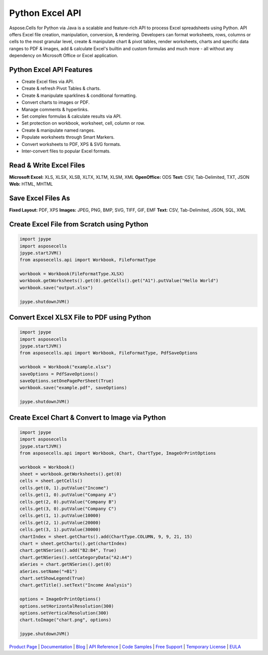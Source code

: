 
Python Excel API
================

Aspose.Cells for Python via Java is a scalable and feature-rich API to process Excel spreadsheets using Python. API offers Excel file creation, manipulation, conversion, & rendering. Developers can format worksheets, rows, columns or cells to the most granular level, create & manipulate chart & pivot tables, render worksheets, charts and specific data ranges to PDF & images, add & calculate Excel's builtin and custom formulas and much more - all without any dependency on Microsoft Office or Excel application.

Python Excel API Features
-------------------------


* Create Excel files via API.
* Create & refresh Pivot Tables & charts.
* Create & manipulate sparklines & conditional formatting.
* Convert charts to images or PDF.
* Manage comments & hyperlinks.
* Set complex formulas & calculate results via API.
* Set protection on workbook, worksheet, cell, column or row.
* Create & manipulate named ranges.
* Populate worksheets through Smart Markers.
* Convert worksheets to PDF, XPS & SVG formats.
* Inter-convert files to popular Excel formats.

Read & Write Excel Files
------------------------

**Microsoft Excel:** XLS, XLSX, XLSB, XLTX, XLTM, XLSM, XML
**OpenOffice:** ODS
**Text:** CSV, Tab-Delimited, TXT, JSON
**Web:** HTML, MHTML

Save Excel Files As
-------------------

**Fixed Layout:** PDF, XPS
**Images:** JPEG, PNG, BMP, SVG, TIFF, GIF, EMF
**Text:** CSV, Tab-Delimited, JSON, SQL, XML

Create Excel File from Scratch using Python
-------------------------------------------

.. code-block:: python

   import jpype
   import asposecells
   jpype.startJVM()
   from asposecells.api import Workbook, FileFormatType

   workbook = Workbook(FileFormatType.XLSX)
   workbook.getWorksheets().get(0).getCells().get("A1").putValue("Hello World")
   workbook.save("output.xlsx")

   jpype.shutdownJVM()

Convert Excel XLSX File to PDF using Python
-------------------------------------------

.. code-block:: python

   import jpype
   import asposecells
   jpype.startJVM()
   from asposecells.api import Workbook, FileFormatType, PdfSaveOptions

   workbook = Workbook("example.xlsx")
   saveOptions = PdfSaveOptions()
   saveOptions.setOnePagePerSheet(True)
   workbook.save("example.pdf", saveOptions)

   jpype.shutdownJVM()

Create Excel Chart & Convert to Image via Python
------------------------------------------------

.. code-block:: python

   import jpype
   import asposecells
   jpype.startJVM()
   from asposecells.api import Workbook, Chart, ChartType, ImageOrPrintOptions

   workbook = Workbook()
   sheet = workbook.getWorksheets().get(0)
   cells = sheet.getCells()
   cells.get(0, 1).putValue("Income")
   cells.get(1, 0).putValue("Company A")
   cells.get(2, 0).putValue("Company B")
   cells.get(3, 0).putValue("Company C")
   cells.get(1, 1).putValue(10000)
   cells.get(2, 1).putValue(20000)
   cells.get(3, 1).putValue(30000)
   chartIndex = sheet.getCharts().add(ChartType.COLUMN, 9, 9, 21, 15)
   chart = sheet.getCharts().get(chartIndex)
   chart.getNSeries().add("B2:B4", True)
   chart.getNSeries().setCategoryData("A2:A4")
   aSeries = chart.getNSeries().get(0)
   aSeries.setName("=B1")
   chart.setShowLegend(True)
   chart.getTitle().setText("Income Analysis")

   options = ImageOrPrintOptions()
   options.setHorizontalResolution(300)
   options.setVerticalResolution(300)
   chart.toImage("chart.png", options)

   jpype.shutdownJVM()

`Product Page <https://products.aspose.com/cells/python-java>`_ | `Documentation <https://docs.aspose.com/cells/python-java/>`_ | `Blog <https://blog.aspose.com/category/cells/>`_ | `API Reference <https://apireference.aspose.com/cells/python-java>`_ | `Code Samples <https://github.com/aspose-cells/Aspose.Cells-for-Java>`_ | `Free Support <https://forum.aspose.com/c/cells>`_ | `Temporary License <https://purchase.aspose.com/temporary-license>`_ | `EULA <https://company.aspose.com/legal/eula>`_
